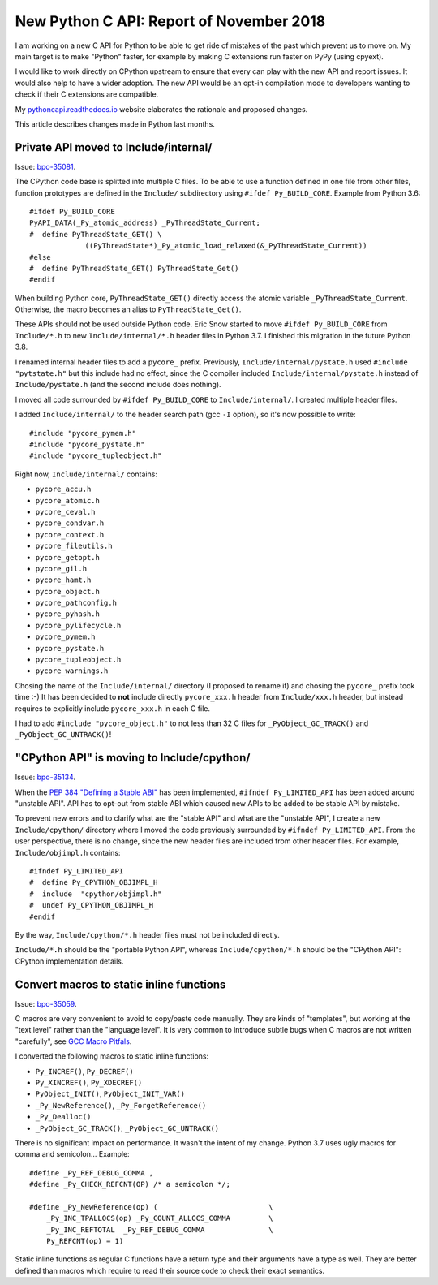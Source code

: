 +++++++++++++++++++++++++++++++++++++++++
New Python C API: Report of November 2018
+++++++++++++++++++++++++++++++++++++++++

I am working on a new C API for Python to be able to get ride of mistakes of
the past which prevent us to move on. My main target is to make "Python"
faster, for example by making C extensions run faster on PyPy (using cpyext).

I would like to work directly on CPython upstream to ensure that every can play
with the new API and report issues. It would also help to have a wider
adoption. The new API would be an opt-in compilation mode to developers wanting
to check if their C extensions are compatible.

My `pythoncapi.readthedocs.io <https://pythoncapi.readthedocs.io/>`_ website
elaborates the rationale and proposed changes.

This article describes changes made in Python last months.

Private API moved to Include/internal/
======================================

Issue: `bpo-35081 <https://bugs.python.org/issue35081>`_.

The CPython code base is splitted into multiple C files. To be able to use a
function defined in one file from other files, function prototypes are defined
in the ``Include/`` subdirectory using ``#ifdef Py_BUILD_CORE``. Example from
Python 3.6::

   #ifdef Py_BUILD_CORE
   PyAPI_DATA(_Py_atomic_address) _PyThreadState_Current;
   #  define PyThreadState_GET() \
                ((PyThreadState*)_Py_atomic_load_relaxed(&_PyThreadState_Current))
   #else
   #  define PyThreadState_GET() PyThreadState_Get()
   #endif

When building Python core, ``PyThreadState_GET()`` directly access the atomic
variable ``_PyThreadState_Current``. Otherwise, the macro becomes an alias to
``PyThreadState_Get()``.

These APIs should not be used outside Python code. Eric Snow started to move
``#ifdef Py_BUILD_CORE`` from ``Include/*.h`` to new  ``Include/internal/*.h``
header files in Python 3.7. I finished this migration in the future Python 3.8.

I renamed internal header files to add a ``pycore_`` prefix. Previously,
``Include/internal/pystate.h`` used ``#include "pytstate.h"`` but this include
had no effect, since the C compiler included ``Include/internal/pystate.h``
instead of ``Include/pystate.h`` (and the second include does nothing).

I moved all code surrounded by ``#ifdef Py_BUILD_CORE`` to
``Include/internal/``. I created multiple header files.

I added ``Include/internal/`` to the header search path (gcc ``-I`` option), so
it's now possible to write::

    #include "pycore_pymem.h"
    #include "pycore_pystate.h"
    #include "pycore_tupleobject.h"

Right now, ``Include/internal/`` contains:

* ``pycore_accu.h``
* ``pycore_atomic.h``
* ``pycore_ceval.h``
* ``pycore_condvar.h``
* ``pycore_context.h``
* ``pycore_fileutils.h``
* ``pycore_getopt.h``
* ``pycore_gil.h``
* ``pycore_hamt.h``
* ``pycore_object.h``
* ``pycore_pathconfig.h``
* ``pycore_pyhash.h``
* ``pycore_pylifecycle.h``
* ``pycore_pymem.h``
* ``pycore_pystate.h``
* ``pycore_tupleobject.h``
* ``pycore_warnings.h``

Chosing the name of the ``Include/internal/`` directory (I proposed to rename
it) and chosing the ``pycore_`` prefix took time :-) It has been decided to
**not** include directly ``pycore_xxx.h`` header from ``Include/xxx.h`` header,
but instead requires to explicitly include ``pycore_xxx.h`` in each C file.

I had to add ``#include "pycore_object.h"`` to not less than 32 C files for
``_PyObject_GC_TRACK()`` and ``_PyObject_GC_UNTRACK()``!


"CPython API" is moving to Include/cpython/
===========================================

Issue: `bpo-35134 <https://bugs.python.org/issue35134>`_.

When the `PEP 384 "Defining a Stable ABI"
<https://www.python.org/dev/peps/pep-0384/>`_ has been implemented, ``#ifndef
Py_LIMITED_API`` has been added around "unstable API". API has to opt-out from
stable ABI which caused new APIs to be added to be stable API by mistake.

To prevent new errors and to clarify what are the "stable API" and what are the
"unstable API", I create a new ``Include/cpython/`` directory where I moved
the code previously surrounded by ``#ifndef Py_LIMITED_API``. From the user
perspective, there is no change, since the new header files are included from
other header files. For example, ``Include/objimpl.h`` contains::

   #ifndef Py_LIMITED_API
   #  define Py_CPYTHON_OBJIMPL_H
   #  include  "cpython/objimpl.h"
   #  undef Py_CPYTHON_OBJIMPL_H
   #endif

By the way, ``Include/cpython/*.h`` header files must not be included directly.

``Include/*.h`` should be the "portable Python API", whereas
``Include/cpython/*.h`` should be the "CPython API": CPython implementation
details.


Convert macros to static inline functions
=========================================

Issue: `bpo-35059 <https://bugs.python.org/issue35059>`_.

C macros are very convenient to avoid to copy/paste code manually. They are
kinds of "templates", but working at the "text level" rather than the "language
level". It is very common to introduce subtle bugs when C macros are not
written "carefully", see `GCC Macro Pitfals
<https://gcc.gnu.org/onlinedocs/cpp/Macro-Pitfalls.html>`_.

I converted the following macros to static inline functions:

* ``Py_INCREF()``, ``Py_DECREF()``
* ``Py_XINCREF()``, ``Py_XDECREF()``
* ``PyObject_INIT()``, ``PyObject_INIT_VAR()``
* ``_Py_NewReference()``, ``_Py_ForgetReference()``
* ``_Py_Dealloc()``
* ``_PyObject_GC_TRACK()``, ``_PyObject_GC_UNTRACK()``

There is no significant impact on performance. It wasn't the intent of my
change. Python 3.7 uses ugly macros for comma and semicolon... Example::

   #define _Py_REF_DEBUG_COMMA ,
   #define _Py_CHECK_REFCNT(OP) /* a semicolon */;

   #define _Py_NewReference(op) (                          \
       _Py_INC_TPALLOCS(op) _Py_COUNT_ALLOCS_COMMA         \
       _Py_INC_REFTOTAL  _Py_REF_DEBUG_COMMA               \
       Py_REFCNT(op) = 1)

Static inline functions as regular C functions have a return type and their
arguments have a type as well. They are better defined than macros which
require to read their source code to check their exact semantics.


